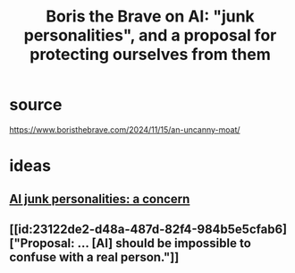 :PROPERTIES:
:ID:       d445d624-ae41-46a7-9ccb-1368f6289de0
:END:
#+title: Boris the Brave on AI: "junk personalities", and a proposal for protecting ourselves from them
* source
  https://www.boristhebrave.com/2024/11/15/an-uncanny-moat/
* ideas
** [[id:ad722b2a-0910-410c-adec-b3c2aab23cec][AI junk personalities: a concern]]
** [[id:23122de2-d48a-487d-82f4-984b5e5cfab6]["Proposal: ... [AI] should be impossible to confuse with a real person."]]
